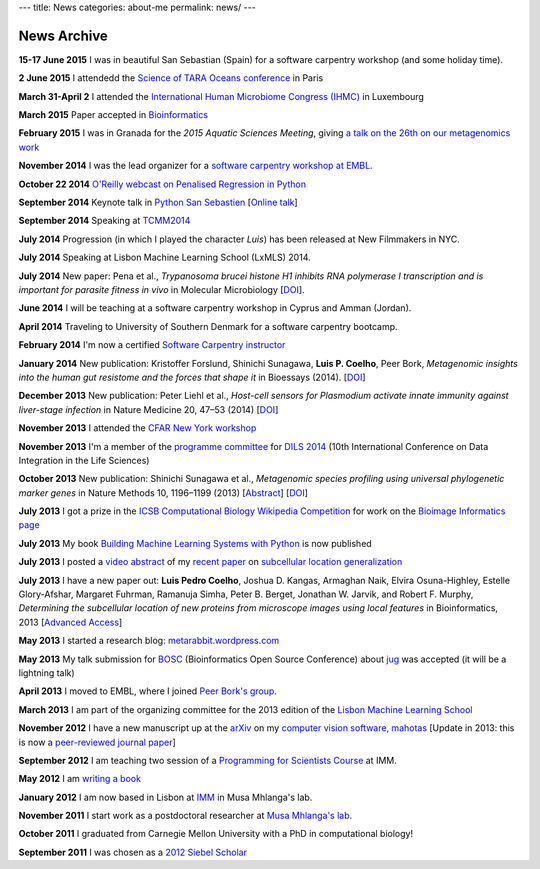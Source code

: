 ---
title: News
categories: about-me
permalink: news/
---

News Archive
============

**15-17 June 2015** I was in beautiful San Sebastian (Spain) for a software
carpentry workshop (and some holiday time).

**2 June 2015** I attendedd the `Science of TARA Oceans conference
<http://www.embl.de/tara-oceans/start/conference-2015/index.html>`__ in Paris

**March 31-April 2** I attended the `International Human
Microbiome Congress (IHMC) <http://www.ihmc2015.org/>`__ in Luxembourg

**March 2015** Paper accepted in `Bioinformatics
<http://doi.org/10.1093/bioinformatics/btv156>`__

**February 2015** I was in Granada for the *2015 Aquatic Sciences Meeting*,
giving `a talk on the 26th on our metagenomics work
<http://www.sgmeet.com/aslo/granada2015/sessionschedule.asp?SessionID=075>`__

**November 2014** I was the lead organizer for a `software carpentry workshop at
EMBL <http://www.embl.de/training/events/2014/SWC14-01/index.html>`__.

**October 22 2014** `O'Reilly webcast on Penalised Regression in Python
<http://www.oreilly.com/pub/e/3117>`__

**September 2014** Keynote talk in `Python San Sebastien <http://pyss.org/>`__
[`Online talk </files/talks/2014/09-pyss/pyss14.html>`__]

**September 2014** Speaking at `TCMM2014
<http://www.esat.kuleuven.be/stadius/tcmm2014/program.php>`__

**July 2014** Progression (in which I played the character *Luis*) has been
released at New Filmmakers in NYC.

**July 2014** Speaking at Lisbon Machine Learning School (LxMLS) 2014.

**July 2014** New paper: Pena et al., *Trypanosoma brucei histone H1 inhibits
RNA polymerase I transcription and is important for parasite fitness in vivo*
in Molecular Microbiology [`DOI <http://doi.org/10.1111/mmi.12677>`__].

**June 2014** I will be teaching at a software carpentry workshop in Cyprus and
Amman (Jordan).

**April 2014** Traveling to University of Southern Denmark for a software
carpentry bootcamp.

**February 2014** I'm now a certified `Software Carpentry instructor
<http://software-carpentry.org/pages/team.html>`__

**January 2014** New publication: Kristoffer Forslund, Shinichi Sunagawa,
**Luis P. Coelho**, Peer Bork, *Metagenomic insights into the human gut
resistome and the forces that shape it* in Bioessays (2014). [`DOI
<http://doi.org/10.1002/bies.201300143>`__]

**December 2013** New publication: Peter Liehl et al., *Host-cell sensors for
Plasmodium activate innate immunity against liver-stage infection* in Nature
Medicine 20, 47–53 (2014) [`DOI <http://doi.org/10.1038/nm.3424>`__]

**November 2013** I attended the `CFAR New York workshop
<http://rationality.org/>`__

**November 2013** I'm a member of the `programme committee
<http://dils2014.inesc-id.pt/?page_id=240>`__ for `DILS 2014
<http://dils2014.inesc-id.pt/>`__ (10th International Conference on Data
Integration in the Life Sciences)

**October 2013** New publication: Shinichi Sunagawa et al., *Metagenomic
species profiling using universal phylogenetic marker genes* in Nature Methods
10, 1196–1199 (2013) [`Abstract
<http://www.nature.com/nmeth/journal/v10/n12/abs/nmeth.2693.html>`__] [`DOI
<http://dx.doi.org/10.1038/nmeth.2693>`__]

**July 2013** I got a prize in the `ICSB Computational Biology Wikipedia
Competition
<http://www.ploscompbiol.org/article/info:doi/10.1371/journal.pcbi.1003242>`__
for work on the `Bioimage Informatics page
<http://en.wikipedia.org/wiki/Bioimage_informatics>`__

**July 2013** My book `Building Machine Learning Systems with Python
<http://www.amazon.com/Building-Machine-Learning-Systems-Python/dp/1782161406>`__
is now published

**July 2013** I posted a `video abstract
<http://dx.doi.org/10.6084/m9.figshare.744842>`__ of my `recent paper
<http://dx.doi.org/10.1093/bioinformatics/btt392>`__ on `subcellular location
generalization </projects/gen-classification>`__

**July 2013** I have a new paper out: **Luis Pedro Coelho**, Joshua D. Kangas,
Armaghan Naik, Elvira Osuna-Highley, Estelle Glory-Afshar, Margaret Fuhrman,
Ramanuja Simha, Peter B. Berget, Jonathan W. Jarvik, and Robert F.  Murphy,
*Determining the subcellular location of new proteins from microscope images
using local features* in Bioinformatics, 2013 [`Advanced Access
<http://dx.doi.org/10.1093/bioinformatics/btt392>`__]

**May 2013** I started a research blog: `metarabbit.wordpress.com <http://metarabbit.wordpress.com>`__

**May 2013** My talk submission for `BOSC <http://www.open-bio.org/wiki/BOSC_2013>`__
(Bioinformatics Open Source Conference) about `jug </projects/software/jug>`__
was accepted (it will be a lightning talk)

**April 2013** I moved to EMBL, where I joined `Peer Bork's group
<http://www.embl.de/~bork/>`__.

**March 2013** I am part of the organizing committee for the 2013 edition of
the `Lisbon Machine Learning School <http://lxmls.it.pt/2013/>`__

**November 2012** I have a new manuscript up at the `arXiv
<http://arxiv.org/abs/1211.4907>`__ on my `computer vision software, mahotas
</software/mahotas/>`__ [Update in 2013: this is now a `peer-reviewed journal
paper <http://openresearchsoftware.metajnl.com/article/view/4>`__]

**September 2012** I am teaching two session of a `Programming for Scientists
Course </projects/pfs-09-2012>`__ at IMM.

**May 2012** I am `writing a book </projects/libertarian-welfare>`__

**January 2012** I am now based in Lisbon at `IMM
<http://www.imm.fm.ul.pt/web/imm/geneexpressionandbiophysics>`__ in Musa
Mhlanga's lab.

**November 2011** I start work as a postdoctoral researcher at `Musa Mhlanga's
lab <http://mhlangalab.synbio.csir.co.za/>`__.

**October 2011** I graduated from Carnegie Mellon University with a PhD in
computational biology!

**September 2011** I was chosen as a `2012 Siebel Scholar
<http://www.siebelscholars.com/>`__


